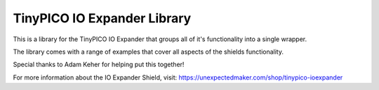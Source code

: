 TinyPICO IO Expander Library
============================

This is a library for the TinyPICO IO Expander that groups all of it's functionality into a single wrapper.

The library comes with a range of examples that cover all aspects of the shields functionality.

Special thanks to Adam Keher for helping put this together!

For more information about the IO Expander Shield, visit:
https://unexpectedmaker.com/shop/tinypico-ioexpander
